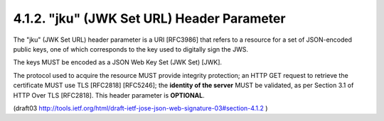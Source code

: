 .. _jws_jku:

4.1.2.  "jku" (JWK Set URL) Header Parameter
^^^^^^^^^^^^^^^^^^^^^^^^^^^^^^^^^^^^^^^^^^^^^^^^^^^^

The "jku" (JWK Set URL) header parameter is 
a URI [RFC3986] that refers to a resource for a set of JSON-encoded public keys, 
one of which corresponds to the key used to digitally sign the JWS.  

The keys MUST be encoded as a JSON Web Key Set (JWK Set) [JWK].  

The protocol used to acquire the resource MUST provide 
integrity protection; 
an HTTP GET request to retrieve the certificate 
MUST use TLS [RFC2818] [RFC5246]; 
the **identity of the server** MUST be validated, 
as per Section 3.1 of HTTP Over TLS [RFC2818].  
This header parameter is **OPTIONAL**.

(draft03 http://tools.ietf.org/html/draft-ietf-jose-json-web-signature-03#section-4.1.2 )
